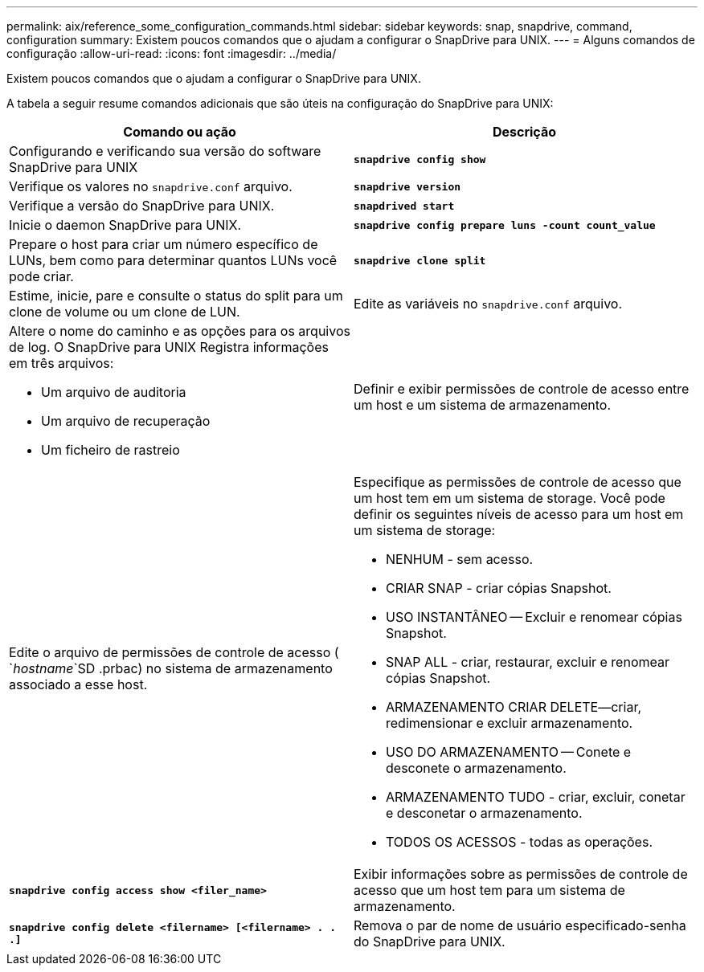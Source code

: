 ---
permalink: aix/reference_some_configuration_commands.html 
sidebar: sidebar 
keywords: snap, snapdrive, command, configuration 
summary: Existem poucos comandos que o ajudam a configurar o SnapDrive para UNIX. 
---
= Alguns comandos de configuração
:allow-uri-read: 
:icons: font
:imagesdir: ../media/


[role="lead"]
Existem poucos comandos que o ajudam a configurar o SnapDrive para UNIX.

A tabela a seguir resume comandos adicionais que são úteis na configuração do SnapDrive para UNIX:

|===
| Comando ou ação | Descrição 


 a| 
Configurando e verificando sua versão do software SnapDrive para UNIX



 a| 
`*snapdrive config show*`
 a| 
Verifique os valores no `snapdrive.conf` arquivo.



 a| 
`*snapdrive version*`
 a| 
Verifique a versão do SnapDrive para UNIX.



 a| 
`*snapdrived start*`
 a| 
Inicie o daemon SnapDrive para UNIX.



 a| 
`*snapdrive config prepare luns -count count_value*`
 a| 
Prepare o host para criar um número específico de LUNs, bem como para determinar quantos LUNs você pode criar.



 a| 
`*snapdrive clone split*`
 a| 
Estime, inicie, pare e consulte o status do split para um clone de volume ou um clone de LUN.



 a| 
Edite as variáveis no `snapdrive.conf` arquivo.
 a| 
Altere o nome do caminho e as opções para os arquivos de log. O SnapDrive para UNIX Registra informações em três arquivos:

* Um arquivo de auditoria
* Um arquivo de recuperação
* Um ficheiro de rastreio




 a| 
Definir e exibir permissões de controle de acesso entre um host e um sistema de armazenamento.



 a| 
Edite o arquivo de permissões de controle de acesso ( `_hostname_`SD .prbac) no sistema de armazenamento associado a esse host.
 a| 
Especifique as permissões de controle de acesso que um host tem em um sistema de storage. Você pode definir os seguintes níveis de acesso para um host em um sistema de storage:

* NENHUM - sem acesso.
* CRIAR SNAP - criar cópias Snapshot.
* USO INSTANTÂNEO -- Excluir e renomear cópias Snapshot.
* SNAP ALL - criar, restaurar, excluir e renomear cópias Snapshot.
* ARMAZENAMENTO CRIAR DELETE--criar, redimensionar e excluir armazenamento.
* USO DO ARMAZENAMENTO -- Conete e desconete o armazenamento.
* ARMAZENAMENTO TUDO - criar, excluir, conetar e desconetar o armazenamento.
* TODOS OS ACESSOS - todas as operações.




 a| 
`*snapdrive config access show <filer_name>*`
 a| 
Exibir informações sobre as permissões de controle de acesso que um host tem para um sistema de armazenamento.



 a| 
`*snapdrive config delete <filername> [<filername> . . .]*`
 a| 
Remova o par de nome de usuário especificado-senha do SnapDrive para UNIX.

|===
